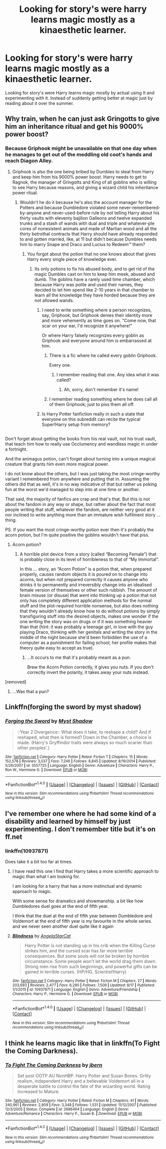 #+TITLE: Looking for story's were harry learns magic mostly as a kinaesthetic learner.

* Looking for story's were harry learns magic mostly as a kinaesthetic learner.
:PROPERTIES:
:Author: Call0013
:Score: 11
:DateUnix: 1477055409.0
:DateShort: 2016-Oct-21
:FlairText: Request
:END:
Looking for story's were Harry learns magic mostly by actual using It and experimenting with it. Instead of suddenly getting better at magic just by reading about it over the summer.


** Why train, when he can just ask Gringotts to give him an inheritance ritual and get his 9000% power boost?
:PROPERTIES:
:Author: Skeletickles
:Score: 24
:DateUnix: 1477073924.0
:DateShort: 2016-Oct-21
:END:

*** Because Griphook might be unavailable on that one day when he manages to get out of the meddling old coot's hands and reach Diagon Alley.
:PROPERTIES:
:Author: Kazeto
:Score: 17
:DateUnix: 1477083434.0
:DateShort: 2016-Oct-22
:END:

**** Griphook is also the one being bribed by Dumbles to steal from Harry and keep him from his 9000% power boost. Harry needs to get to Ragnok, the manager of Gringotts and King of all goblins who is willing to see Harry because reasons, and giving a wizard child his inheritance power ritual.
:PROPERTIES:
:Author: mikefromcanmore
:Score: 11
:DateUnix: 1477088682.0
:DateShort: 2016-Oct-22
:END:

***** Wouldn't he do it because he's also the account manager for the Potters and because Dumbledore violated some never-remembered-by-anyone and never-used-before rule by not telling Harry about his thirty vaults with eleventy bajilion Galleons and twelve expanded trunks and a stash of wands with dual and triple and whatever-ple cores of nonexistent animals and made of Martian wood and all the thirty betrothal contracts that Harry should have already responded to and gotten married, like, at 11 but didn't because Dumbles needs him to marry Snape and Draco and Lucius to Redeem™ them?
:PROPERTIES:
:Author: Kazeto
:Score: 12
:DateUnix: 1477093047.0
:DateShort: 2016-Oct-22
:END:

****** You forgot about the potion that no one knows about that gives Harry every single piece of knowledge ever.
:PROPERTIES:
:Author: Skeletickles
:Score: 8
:DateUnix: 1477095496.0
:DateShort: 2016-Oct-22
:END:

******* Its only potions to fix his abused body, and to get rid of the magic Dumbles cast on him to keep him meek, abused and dumb. The goblins have a rarely used time chamber, which because Harry was polite and used their names, they decided to let him spend like 2-10 years in that chamber to learn all the knowledge they have horded because they are not allowed wands.
:PROPERTIES:
:Author: mikefromcanmore
:Score: 12
:DateUnix: 1477097118.0
:DateShort: 2016-Oct-22
:END:

******** I need to write something where a person recognizes, say, Griphook, but Griphook denies their identity more and more vehemently as time goes on. "Come now, that scar on your ear, I'd recognize it anywhere!"

Or where Harry falsely recognizes every goblin as Griphook and everyone around him is embarrassed at him.
:PROPERTIES:
:Score: 5
:DateUnix: 1477098469.0
:DateShort: 2016-Oct-22
:END:

********* There is a fic where he called every goblin Griphook.

Every one.
:PROPERTIES:
:Author: Skeletickles
:Score: 13
:DateUnix: 1477098859.0
:DateShort: 2016-Oct-22
:END:

********** I remember reading that one. Any idea what it was called?
:PROPERTIES:
:Author: Ch1pp
:Score: 1
:DateUnix: 1477149477.0
:DateShort: 2016-Oct-22
:END:

*********** Ah, sorry, don't remember it's name!
:PROPERTIES:
:Author: Skeletickles
:Score: 2
:DateUnix: 1477157038.0
:DateShort: 2016-Oct-22
:END:


********* I remember reading something where he does call all of them Griphook; just to piss them all off.
:PROPERTIES:
:Author: mikefromcanmore
:Score: 7
:DateUnix: 1477099202.0
:DateShort: 2016-Oct-22
:END:


******** Is Harry Potter fanfiction really in such a state that everyone on this subreddit can recite the typical Super!Harry setup from memory?

** 
   :PROPERTIES:
   :CUSTOM_ID: section
   :END:
Don't forget about getting the books from his real vault, not his trust vault, that teach him how to really use Occlumency and wandless magic in under a fortnight.

And the animagus potion, can't forget about turning into a unique magical creature that grants him even more magical power.
:PROPERTIES:
:Author: Avaday_Daydream
:Score: 2
:DateUnix: 1477113737.0
:DateShort: 2016-Oct-22
:END:

********* I do not know about the others, but I was just taking the most cringe-worthy variant I remembered from anywhere and putting that in. Assuming the others did that as well, it's in no way indicative of that but rather us poking fun at the worst we'd managed to step into at one time or another.

That said, the majority of fanfics are crap and that's that. But this is not about the fandom in any way or shape, but rather about the fact that most people writing that stuff, whatever the fandom, are neither very good at it nor inclined to write anything more than an immature wish fulfilment story ... thing.

PS. If you want the most cringe-worthy potion ever then it's probably the acorn potion, but I'm quite positive the goblins wouldn't have that piss.
:PROPERTIES:
:Author: Kazeto
:Score: 2
:DateUnix: 1477171141.0
:DateShort: 2016-Oct-23
:END:

********** Acorn potion?
:PROPERTIES:
:Author: Tiktalik
:Score: 2
:DateUnix: 1477179914.0
:DateShort: 2016-Oct-23
:END:

*********** A horrible plot device from a story (called “Becoming Female”) that is probably close in its level of horribleness to that of “My Immortal”.

In this ... story, an “Acorn Potion” is a potion that, when prepared properly, causes random objects it is poured on to change into acorns, but when not prepared correctly it causes anyone who drinks it to permanently and irreversibly change into an idealised female version of themselves or other such rubbish. The amount of brain misuse (or disuse) that went into thinking up a potion that not only has completely different application methods for the normal stuff and the plot-required horrible nonsense, but also does nothing that they wouldn't already know how to do without potions by simply transfiguring stuff into the desired objects, makes one wonder if the one writing the story was on drugs or if it was something heavier than that (hint: it was probably a teenage girl, in love with the guy playing Draco, thinking with her genitals and writing the story in the middle of the night because she'd been forbidden the use of a computer as a punishment for failing school; her profile makes that theory quite easy to accept as true).
:PROPERTIES:
:Author: Kazeto
:Score: 2
:DateUnix: 1477183057.0
:DateShort: 2016-Oct-23
:END:

************ ...It occurs to me that it's probably meant as a pun.

Brew the Acorn Potion correctly, it gives you nuts. If you don't correctly invert the polarity, it takes away your nuts instead.
:PROPERTIES:
:Author: Avaday_Daydream
:Score: 1
:DateUnix: 1477204499.0
:DateShort: 2016-Oct-23
:END:


****** [removed]
:PROPERTIES:
:Score: 3
:DateUnix: 1477095510.0
:DateShort: 2016-Oct-22
:END:

******* ...Was that a pun?
:PROPERTIES:
:Author: Tiktalik
:Score: 1
:DateUnix: 1477179932.0
:DateShort: 2016-Oct-23
:END:


** Linkffn(forging the sword by myst shadow)
:PROPERTIES:
:Score: 6
:DateUnix: 1477075721.0
:DateShort: 2016-Oct-21
:END:

*** [[http://www.fanfiction.net/s/3557725/1/][*/Forging the Sword/*]] by [[https://www.fanfiction.net/u/318654/Myst-Shadow][/Myst Shadow/]]

#+begin_quote
  ::Year 2 Divergence:: What does it take, to reshape a child? And if reshaped, what then is formed? Down in the Chamber, a choice is made. (Harry's Gryffindor traits were always so much scarier than other peoples'.)
#+end_quote

^{/Site/: [[http://www.fanfiction.net/][fanfiction.net]] *|* /Category/: Harry Potter *|* /Rated/: Fiction T *|* /Chapters/: 15 *|* /Words/: 152,578 *|* /Reviews/: 3,037 *|* /Favs/: 7,246 *|* /Follows/: 8,845 *|* /Updated/: 8/19/2014 *|* /Published/: 5/26/2007 *|* /id/: 3557725 *|* /Language/: English *|* /Genre/: Adventure *|* /Characters/: Harry P., Ron W., Hermione G. *|* /Download/: [[http://www.ff2ebook.com/old/ffn-bot/index.php?id=3557725&source=ff&filetype=epub][EPUB]] or [[http://www.ff2ebook.com/old/ffn-bot/index.php?id=3557725&source=ff&filetype=mobi][MOBI]]}

--------------

*FanfictionBot*^{1.4.0} *|* [[[https://github.com/tusing/reddit-ffn-bot/wiki/Usage][Usage]]] | [[[https://github.com/tusing/reddit-ffn-bot/wiki/Changelog][Changelog]]] | [[[https://github.com/tusing/reddit-ffn-bot/issues/][Issues]]] | [[[https://github.com/tusing/reddit-ffn-bot/][GitHub]]] | [[[https://www.reddit.com/message/compose?to=tusing][Contact]]]

^{/New in this version: Slim recommendations using/ ffnbot!slim! /Thread recommendations using/ linksub(thread_id)!}
:PROPERTIES:
:Author: FanfictionBot
:Score: 1
:DateUnix: 1477075734.0
:DateShort: 2016-Oct-21
:END:


** I've remember one where he had some kind of a disability and learned by himself by just experimenting. I don't remember title but it's on ff.net
:PROPERTIES:
:Author: Druumka
:Score: 2
:DateUnix: 1477075374.0
:DateShort: 2016-Oct-21
:END:

*** linkffn(10937871)

Does take it a bit too far at times.
:PROPERTIES:
:Author: ThatPieceOfFiller
:Score: 3
:DateUnix: 1477078314.0
:DateShort: 2016-Oct-21
:END:

**** I have read this one I find that Harry takes a more scientific approach to magic than what I am looking for.

I am looking for a harry that has a more instinctual and dynamic approach to magic.

With some sense for dramatics and showmanship. a bit like how Dumbledores duel goes at the end of fifth year.

I think that the duel at the end of fifth year between Dumbledore and Voldemort at the end of fifth year is my favourite in the whole series. and we never seen another duel quite like it again
:PROPERTIES:
:Author: Call0013
:Score: 2
:DateUnix: 1477106449.0
:DateShort: 2016-Oct-22
:END:


**** [[http://www.fanfiction.net/s/10937871/1/][*/Blindness/*]] by [[https://www.fanfiction.net/u/717542/AngelaStarCat][/AngelaStarCat/]]

#+begin_quote
  Harry Potter is not standing up in his crib when the Killing Curse strikes him, and the cursed scar has far more terrible consequences. But some souls will not be broken by horrible circumstance. Some people won't let the world drag them down. Strong men rise from such beginnings, and powerful gifts can be gained in terrible curses. (HP/HG, Scientist!Harry)
#+end_quote

^{/Site/: [[http://www.fanfiction.net/][fanfiction.net]] *|* /Category/: Harry Potter *|* /Rated/: Fiction M *|* /Chapters/: 27 *|* /Words/: 203,693 *|* /Reviews/: 2,477 *|* /Favs/: 6,290 *|* /Follows/: 7,509 *|* /Updated/: 8/17 *|* /Published/: 1/1/2015 *|* /id/: 10937871 *|* /Language/: English *|* /Genre/: Adventure/Friendship *|* /Characters/: Harry P., Hermione G. *|* /Download/: [[http://www.ff2ebook.com/old/ffn-bot/index.php?id=10937871&source=ff&filetype=epub][EPUB]] or [[http://www.ff2ebook.com/old/ffn-bot/index.php?id=10937871&source=ff&filetype=mobi][MOBI]]}

--------------

*FanfictionBot*^{1.4.0} *|* [[[https://github.com/tusing/reddit-ffn-bot/wiki/Usage][Usage]]] | [[[https://github.com/tusing/reddit-ffn-bot/wiki/Changelog][Changelog]]] | [[[https://github.com/tusing/reddit-ffn-bot/issues/][Issues]]] | [[[https://github.com/tusing/reddit-ffn-bot/][GitHub]]] | [[[https://www.reddit.com/message/compose?to=tusing][Contact]]]

^{/New in this version: Slim recommendations using/ ffnbot!slim! /Thread recommendations using/ linksub(thread_id)!}
:PROPERTIES:
:Author: FanfictionBot
:Score: 1
:DateUnix: 1477078336.0
:DateShort: 2016-Oct-21
:END:


** I think he learns magic like that in linkffn(To Fight the Coming Darkness).
:PROPERTIES:
:Author: Ch1pp
:Score: 1
:DateUnix: 1477147075.0
:DateShort: 2016-Oct-22
:END:

*** [[http://www.fanfiction.net/s/2686464/1/][*/To Fight The Coming Darkness/*]] by [[https://www.fanfiction.net/u/940359/jbern][/jbern/]]

#+begin_quote
  Set post OOTP AU NonHBP. Harry Potter and Susan Bones. Gritty realism, independent Harry and a believable Voldemort all in a desperate battle to control the fate of the wizarding world. Rating increased to Mature.
#+end_quote

^{/Site/: [[http://www.fanfiction.net/][fanfiction.net]] *|* /Category/: Harry Potter *|* /Rated/: Fiction M *|* /Chapters/: 41 *|* /Words/: 340,961 *|* /Reviews/: 2,809 *|* /Favs/: 3,348 *|* /Follows/: 1,531 *|* /Updated/: 11/12/2007 *|* /Published/: 12/3/2005 *|* /Status/: Complete *|* /id/: 2686464 *|* /Language/: English *|* /Genre/: Adventure/Romance *|* /Characters/: Harry P., Susan B. *|* /Download/: [[http://www.ff2ebook.com/old/ffn-bot/index.php?id=2686464&source=ff&filetype=epub][EPUB]] or [[http://www.ff2ebook.com/old/ffn-bot/index.php?id=2686464&source=ff&filetype=mobi][MOBI]]}

--------------

*FanfictionBot*^{1.4.0} *|* [[[https://github.com/tusing/reddit-ffn-bot/wiki/Usage][Usage]]] | [[[https://github.com/tusing/reddit-ffn-bot/wiki/Changelog][Changelog]]] | [[[https://github.com/tusing/reddit-ffn-bot/issues/][Issues]]] | [[[https://github.com/tusing/reddit-ffn-bot/][GitHub]]] | [[[https://www.reddit.com/message/compose?to=tusing][Contact]]]

^{/New in this version: Slim recommendations using/ ffnbot!slim! /Thread recommendations using/ linksub(thread_id)!}
:PROPERTIES:
:Author: FanfictionBot
:Score: 1
:DateUnix: 1477147087.0
:DateShort: 2016-Oct-22
:END:
